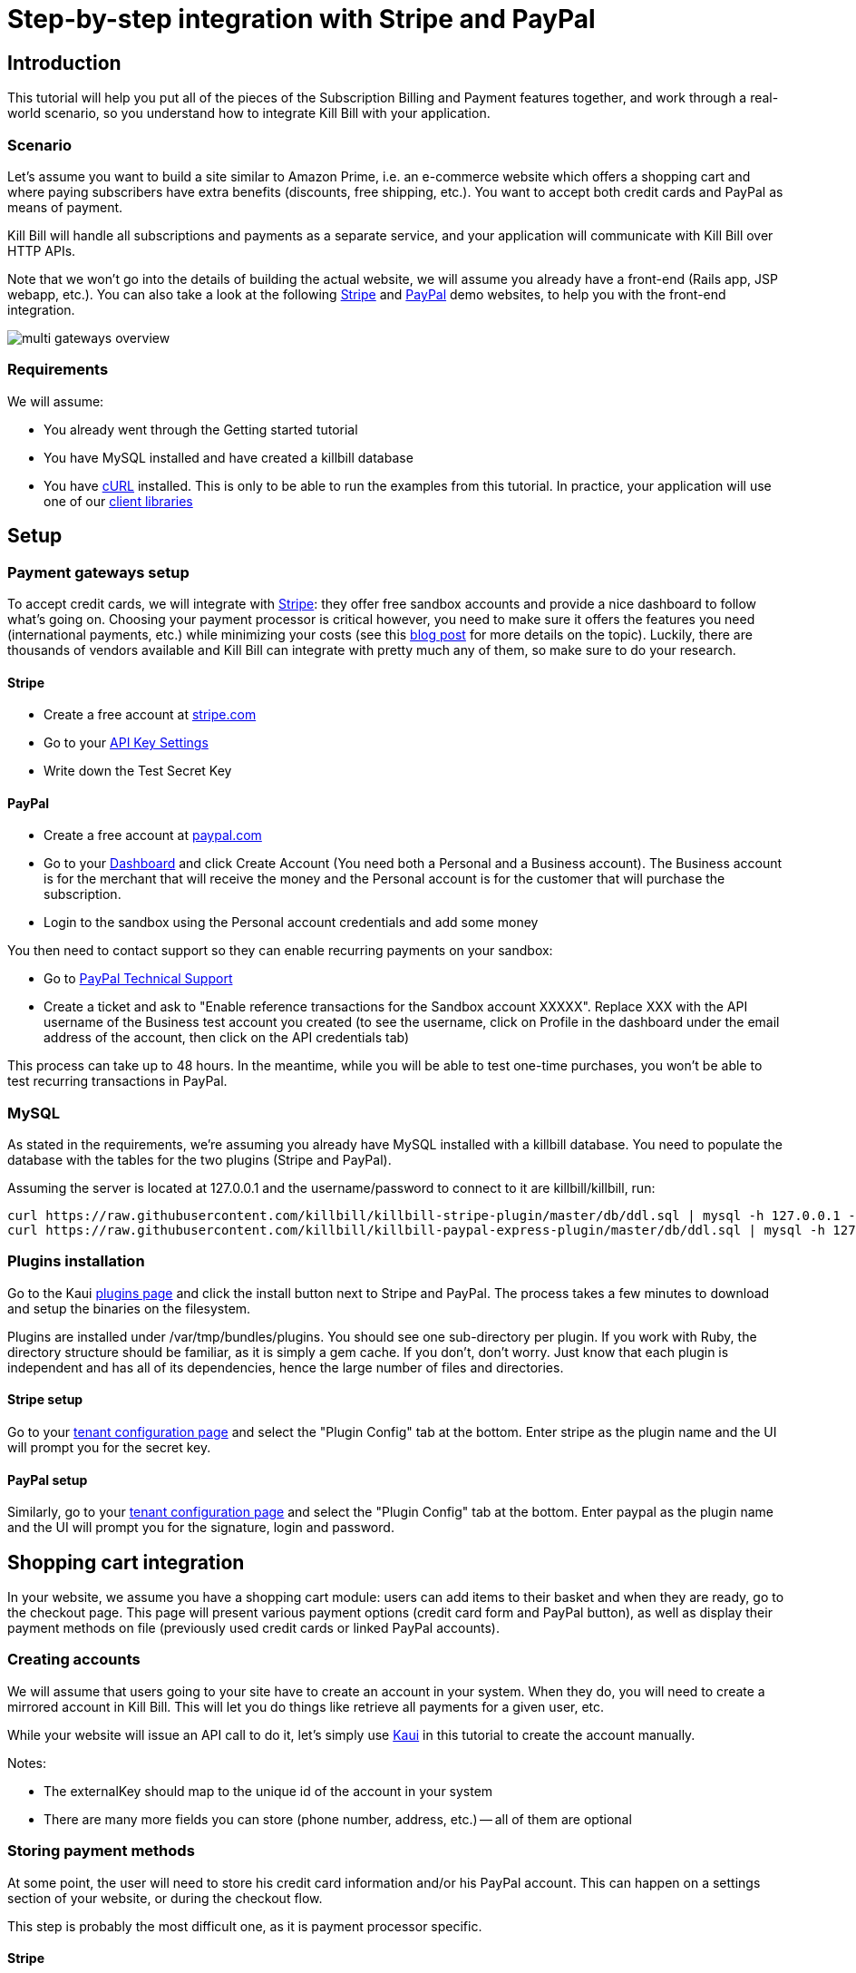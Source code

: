 = Step-by-step integration with Stripe and PayPal

[[intro]]
== Introduction

This tutorial will help you put all of the pieces of the Subscription Billing and Payment features together, and work through a real-world scenario, so you understand how to integrate Kill Bill with your application.

[[scenario]]
=== Scenario

Let's assume you want to build a site similar to Amazon Prime, i.e. an e-commerce website which offers a shopping cart and where paying subscribers have extra benefits (discounts, free shipping, etc.). You want to accept both credit cards and PayPal as means of payment.

Kill Bill will handle all subscriptions and payments as a separate service, and your application will communicate with Kill Bill over HTTP APIs.

Note that we won't go into the details of building the actual website, we will assume you already have a front-end (Rails app, JSP webapp, etc.). You can also take a look at the following https://github.com/killbill/killbill-stripe-demo[Stripe] and https://github.com/killbill/killbill-paypal-demo[PayPal] demo websites, to help you with the front-end integration.

image:https://github.com/killbill/killbill-docs/raw/v3/userguide/assets/img/tutorials/multi_gateways_overview.png[align=center]

[[requirements]]
=== Requirements

We will assume:

* You already went through the Getting started tutorial
* You have MySQL installed and have created a killbill database
* You have http://curl.haxx.se/[cURL] installed. This is only to be able to run the examples from this tutorial. In practice, your application will use one of our http://docs.killbill.io/[client libraries]

[[setup]]
== Setup

[[gateways-setup]]
=== Payment gateways setup

To accept credit cards, we will integrate with https://stripe.com[Stripe]: they offer free sandbox accounts and provide a nice dashboard to follow what's going on. Choosing your payment processor is critical however, you need to make sure it offers the features you need (international payments, etc.) while minimizing your costs (see this http://killbill.io/blog/choosing-payment-gateway/[blog post] for more details on the topic). Luckily, there are thousands of vendors available and Kill Bill can integrate with pretty much any of them, so make sure to do your research.

==== Stripe

* Create a free account at https://stripe.com[stripe.com]
* Go to your https://dashboard.stripe.com/account/apikeys[API Key Settings]
* Write down the Test Secret Key

==== PayPal

* Create a free account at https://developer.paypal.com[paypal.com]
* Go to your https://developer.paypal.com/webapps/developer/applications/account[Dashboard] and click Create Account (You need both a Personal and a Business account). The Business account is for the merchant that will receive the money and the Personal account is for the customer that will purchase the subscription.
* Login to the sandbox using the Personal account credentials and add some money

You then need to contact support so they can enable recurring payments on your sandbox:

* Go to https://www.paypal-techsupport.com/[PayPal Technical Support]
* Create a ticket and ask to "Enable reference transactions for the Sandbox account XXXXX". Replace XXX with the API username of the Business test account you created (to see the username, click on Profile in the dashboard under the email address of the account, then click on the API credentials tab)

This process can take up to 48 hours. In the meantime, while you will be able to test one-time purchases, you won't be able to test recurring transactions in PayPal.

[[mysql]]
=== MySQL

As stated in the requirements, we're assuming you already have MySQL installed with a killbill database. You need to populate the database with the tables for the two plugins (Stripe and PayPal).

Assuming the server is located at 127.0.0.1 and the username/password to connect to it are killbill/killbill, run:

[source,java]
----
curl https://raw.githubusercontent.com/killbill/killbill-stripe-plugin/master/db/ddl.sql | mysql -h 127.0.0.1 -ukillbill -pkillbill killbill
curl https://raw.githubusercontent.com/killbill/killbill-paypal-express-plugin/master/db/ddl.sql | mysql -h 127.0.0.1 -ukillbill -pkillbill killbill
----

[[plugins-installation]]
=== Plugins installation

Go to the Kaui http://127.0.0.1:8080/kaui/kpm/plugins[plugins page] and click the install button next to Stripe and PayPal. The process takes a few minutes to download and setup the binaries on the filesystem.

Plugins are installed under /var/tmp/bundles/plugins. You should see one sub-directory per plugin. If you work with Ruby, the directory structure should be familiar, as it is simply a gem cache. If you don't, don't worry. Just know that each plugin is independent and has all of its dependencies, hence the large number of files and directories.

==== Stripe setup

Go to your http://127.0.0.1:8080/kaui/admin_tenants/1[tenant configuration page] and select the "Plugin Config" tab at the bottom. Enter stripe as the plugin name and the UI will prompt you for the secret key.

==== PayPal setup

Similarly, go to your http://127.0.0.1:8080/kaui/admin_tenants/1[tenant configuration page] and select the "Plugin Config" tab at the bottom. Enter paypal as the plugin name and the UI will prompt you for the signature, login and password.

[[integration]]
== Shopping cart integration

In your website, we assume you have a shopping cart module: users can add items to their basket and when they are ready, go to the checkout page. This page will present various payment options (credit card form and PayPal button), as well as display their payment methods on file (previously used credit cards or linked PayPal accounts).

=== Creating accounts

We will assume that users going to your site have to create an account in your system. When they do, you will need to create a mirrored account in Kill Bill. This will let you do things like retrieve all payments for a given user, etc.

While your website will issue an API call to do it, let's simply use http://127.0.0.1:8080/kaui/accounts/new[Kaui] in this tutorial to create the account manually.

Notes:

* The externalKey should map to the unique id of the account in your system
* There are many more fields you can store (phone number, address, etc.) -- all of them are optional

=== Storing payment methods

At some point, the user will need to store his credit card information and/or his PayPal account. This can happen on a settings section of your website, or during the checkout flow.

This step is probably the most difficult one, as it is payment processor specific.

==== Stripe

Handling credit card information is regulated by the PCI-DSS standard. Fortunately, Stripe lets your work around these requirements by providing a special form. Users will use this form to securely store their card into Stripe servers, while Stripe will give you a token you will use to charge these cards.

For more details on the integration, checkout the https://stripe.com/docs/tutorials/forms[stripe.js] documentation.

When the Javascript call returns from Stripe, it will contain the token that needs to be stored in Kill Bill:

[source,bash]
----
curl -v \
     -X POST \
     -u admin:password \
     -H 'Content-Type: application/json' \
     -H 'X-Killbill-ApiKey:bob' \
     -H 'X-Killbill-ApiSecret:lazar' \
     -H 'X-Killbill-CreatedBy: creator' \
     --data-binary '{
       "pluginName": "killbill-stripe",
       "pluginInfo": {
         "properties": [
           {
             "key": "token",
             "value": "t3GER3BP3JHLASZe"
           }
         ]
       }
     }' \
     "http://127.0.0.1:8080/1.0/kb/accounts/<ACCOUNT_ID>/paymentMethods?isDefault=true"
----

This will create a new payment method and set is as the default for the account. If you load the account page in Kaui, you should now see the payment method.

A demo of that integration is available https://github.com/killbill/killbill-stripe-demo[here].

==== PayPal

The PayPal flow is a bit different. You first need to tell PayPal you are going to create a token:

[source,bash]
----
curl -v \
     -X POST \
     -u admin:password \
     -H 'Content-Type: application/json' \
     -H 'X-Killbill-ApiKey:bob' \
     -H 'X-Killbill-ApiSecret:lazar' \
     -H 'X-Killbill-CreatedBy: creator' \
     --data-binary '{
       "kb_account_id": "<ACCOUNT_ID>",
       "currency": "USD",
       "options": {
         "return_url": "http://www.google.com/?q=SUCCESS",
         "cancel_return_url": "http://www.google.com/?q=FAILURE",
         "billing_agreement": {
           "description": "Your subscription"
         }
       }
     }' \
     "http://127.0.0.1:8080/plugins/killbill-paypal-express/1.0/setup-checkout"
----

Kill Bill will return a 302 Found on success. The customer should be redirected to the url specified in the Location header, e.g. https://www.paypal.com/cgi-bin/webscr?cmd=_express-checkout&token=EC-20G53990M6953444J.

Follow the link to log to the paypal site: on the PayPal site, the user will be guided through the approval process to create a token for your website.

Once that step is completed, the customer comes back from the PayPal flow, you can now create the payment method in Kill Bill by specifyfing the token that was returned in the setup-checkout step (e.g. EC-20G53990M6953444J). Note that this token is now associated to the customer who was redirected to Paypal and accepted the agreement.


[source,bash]
----
curl -v \
     -X POST \
     -u admin:password \
     -H 'Content-Type: application/json' \
     -H 'X-Killbill-ApiKey:bob' \
     -H 'X-Killbill-ApiSecret:lazar' \
     -H 'X-Killbill-CreatedBy: creator' \
     --data-binary '{
       "pluginName": "killbill-paypal-express",
       "pluginInfo": {
         "properties": [
           {
             "key": "token",
             "value": "EC-20G53990M6953444J"
           }
         ]
       }
     }' \
     "http://127.0.0.1:8080/1.0/kb/accounts/<ACCOUNT_ID>/paymentMethods?isDefault=true"
----

If you load the account page in Kaui, you should now see the two payment methods.

A demo of that integration is available https://github.com/killbill/killbill-paypal-demo[here].

=== Processing payments

While storing a payment method is payment processor specific, triggering payments isn't (Kill Bill is hiding the complexity for you). When the user clicks "buy" on your checkout page, perform the following call (update the amount accordingly):

[source,bash]
----
curl -v \
     -u admin:password \
     -H "X-Killbill-ApiKey: bob" \
     -H "X-Killbill-ApiSecret: lazar" \
     -H "Content-Type: application/json" \
     -H "X-Killbill-CreatedBy: demo" \
     --data-binary '{"transactionType":"PURCHASE","amount":"10","currency":"USD"}' \
     "http://127.0.0.1:8080/1.0/kb/accounts/<ACCOUNT_ID>/payments"
----

That's it! The call will synchronously go to Stripe or PayPal, depending on the default payment method on the account, and perform the payment.

If you want to display payment methods information on the checkout page, you can retrieve them via:

[source,bash]
----
curl -v \
     -u admin:password \
     -H "X-Killbill-ApiKey: bob" \
     -H "X-Killbill-ApiSecret: lazar" \
     -H "Content-Type: application/json" \
     "http://127.0.0.1:8080/1.0/kb/accounts/<ACCOUNT_ID>/paymentMethods?pluginInfo=true"
----

This is useful if you want to let the user override the payment method to use during checkout. In that case, you can pass the query parameter paymentMethodId to the purchase call above.

== Subscriptions integration

Now that your users are able to purchase their products, we want to offer a buy-up subscription option, and offer free shipping to subscribed users. For simplicity, we will assume that we offer a single Standard plan, at $24.95 per month.

=== Creating the catalog

Plans are defined in an XML configuration file. This file is really powerful and offers various options for handling trials, add-ons, upgrades/downgrades, etc. For more details on its features, read the Subscription Billing user guide.

For simplicity, Kaui lets you configure simple plans through the UI, so you don't have to generate the catalog manually. This is available on your http://127.0.0.1:8080/kaui/admin_tenants/1[tenant configuration page].

For this tutorial, create 2 plans: standard-free (free plan) and standard-monthly (premium plan), associated with a single Standard product (the product category is BASE). We could have just defined standard-monthly, but that way you could make free users subscribe to the free plan. This is useful for reporting for example (to track how long it took to upsell them, etc.)

Note that we haven't defined any trial period.

image:https://github.com/killbill/killbill-docs/raw/v3/userguide/assets/img/tutorials/multi_gateways_standard-free_kaui.png[align=center]
image:https://github.com/killbill/killbill-docs/raw/v3/userguide/assets/img/tutorials/multi_gateways_standard-monthly_kaui.png[align=center]
image:https://github.com/killbill/killbill-docs/raw/v3/userguide/assets/img/tutorials/multi_gateways_catalog_kaui.png[align=center]

=== Creating and retrieving subscriptions

Let's now try to subscribe a user to the Standard plan. This is the call that will need to be triggered from the website, when the user chooses the premium plan on the subscription checkout page (we assume the user has already an account and payment method on file, see the previous section):

[source,bash]
----
curl -v \
     -u admin:password \
     -H "X-Killbill-ApiKey: bob" \
     -H "X-Killbill-ApiSecret: lazar" \
     -H "Content-Type: application/json" \
     -H "X-Killbill-CreatedBy: demo" \
     -X POST \
     --data-binary '{"accountId":"<ACCOUNT_ID>","planName":"standard-monthly"}' \
     "http://127.0.0.1:8080/1.0/kb/subscriptions"
----

Because there is no trial period and billing is performed in advance, Kill Bill will have automatically billed the user for the first month.

To view the invoice:

[source,bash]
----
curl -v \
     -u admin:password \
     -H "X-Killbill-ApiKey: bob" \
     -H "X-Killbill-ApiSecret: lazar" \
     -H "Content-Type: application/json" \
     "http://127.0.0.1:8080/1.0/kb/accounts/<ACCOUNT_ID>/invoices?withItems=true"
----

To view the payment:

[source,bash]
----
curl -v \
     -u admin:password \
     -H "X-Killbill-ApiKey: bob" \
     -H "X-Killbill-ApiSecret: lazar" \
     -H "Content-Type: application/json" \
     "http://127.0.0.1:8080/1.0/kb/accounts/<ACCOUNT_ID>/payments"
----

Kill Bill will now automatically charge the user on a monthly basis. You can estimate the amount which will be billed at a future date (replace the targetDate parameter with a date in the future):

[source,bash]
----
curl -v \
     -u admin:password \
     -H "X-Killbill-ApiKey: bob" \
     -H "X-Killbill-ApiSecret: lazar" \
     -H "Content-Type: application/json" \
     -H "X-Killbill-CreatedBy: demo" \
     -X POST \
     "http://127.0.0.1:8080/1.0/kb/invoices/dryRun?accountId=<ACCOUNT_ID>&targetDate=2017-12-21"
----

=== Premium feature example: applying 10% discount at checkout

We are able to charge customers on a one-time basis, and subscribe them to the premium plan. We now need to bring it together: as an example, we will apply a 10% discount in the shopping cart, when users are premium subscribers.

In the basket view, retrieve the list of subscription bundles the user is subscribed to:

[source,bash]
----
curl -v \
     -u admin:password \
     -H "X-Killbill-ApiKey: bob" \
     -H "X-Killbill-ApiSecret: lazar" \
     -H "Content-Type: application/json" \
     "http://127.0.0.1:8080/1.0/kb/accounts/<ACCOUNT_ID>/bundles"
----

The subscriptions list will show the cancellation status (see cancelledDate). If it's null or in the future, the subscriber is still a paying customer, in which case you can apply the 10% discount.


[[conclusion]]
== Conclusion

In this tutorial, we've shown you how to leverage the basic features of the Kill Bill platform, how to provide recurring and one-off billing, as well as integrate with various payment processors. Kill Bill has many more features to offer, make sure to read the full http://docs.killbill.io[user guide].

=== Next steps: exercises for the reader

If you want to continue the tutorial, here are some next steps:

* Configure the overdue system. What happens when premium subscribers don't pay?
* Setup the Analytics plugin to create revenue dashboards and monitor your MRR.
* Defer authorize and capture: if you are shipping physical goods, you are required to defer capture only when the product ships.
* Add a second plan, with a discounted yearly pricing and try to upgrade/downgrade users between plans.
